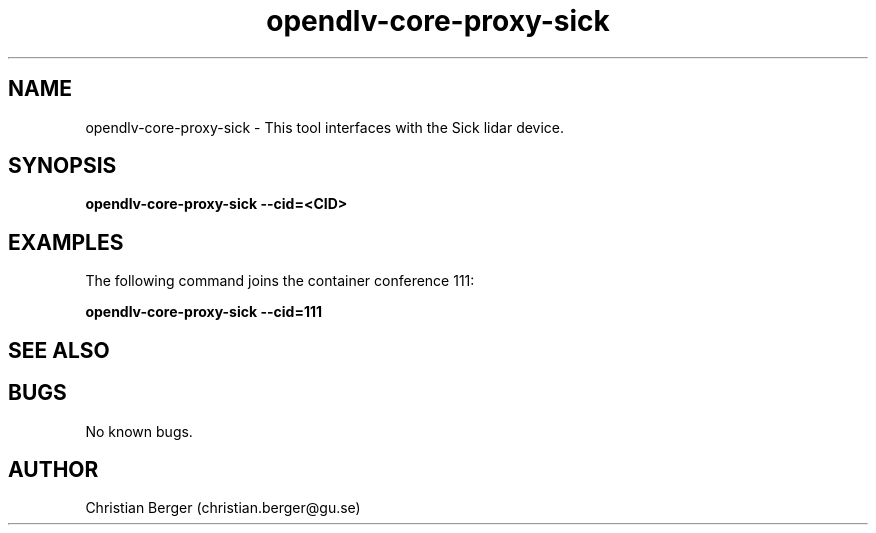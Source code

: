 .\" Manpage for opendlv-core-proxy-sick
.\" Author: Christian Berger <christian.berger@gu.se>.

.TH opendlv-core-proxy-sick 1 "07 December 2016" "0.7.1" "opendlv-core-proxy-sick man page"

.SH NAME
opendlv-core-proxy-sick \- This tool interfaces with the Sick lidar device.



.SH SYNOPSIS
.B opendlv-core-proxy-sick --cid=<CID>


.SH EXAMPLES
The following command joins the container conference 111:

.B opendlv-core-proxy-sick --cid=111



.SH SEE ALSO



.SH BUGS
No known bugs.



.SH AUTHOR
Christian Berger (christian.berger@gu.se)

